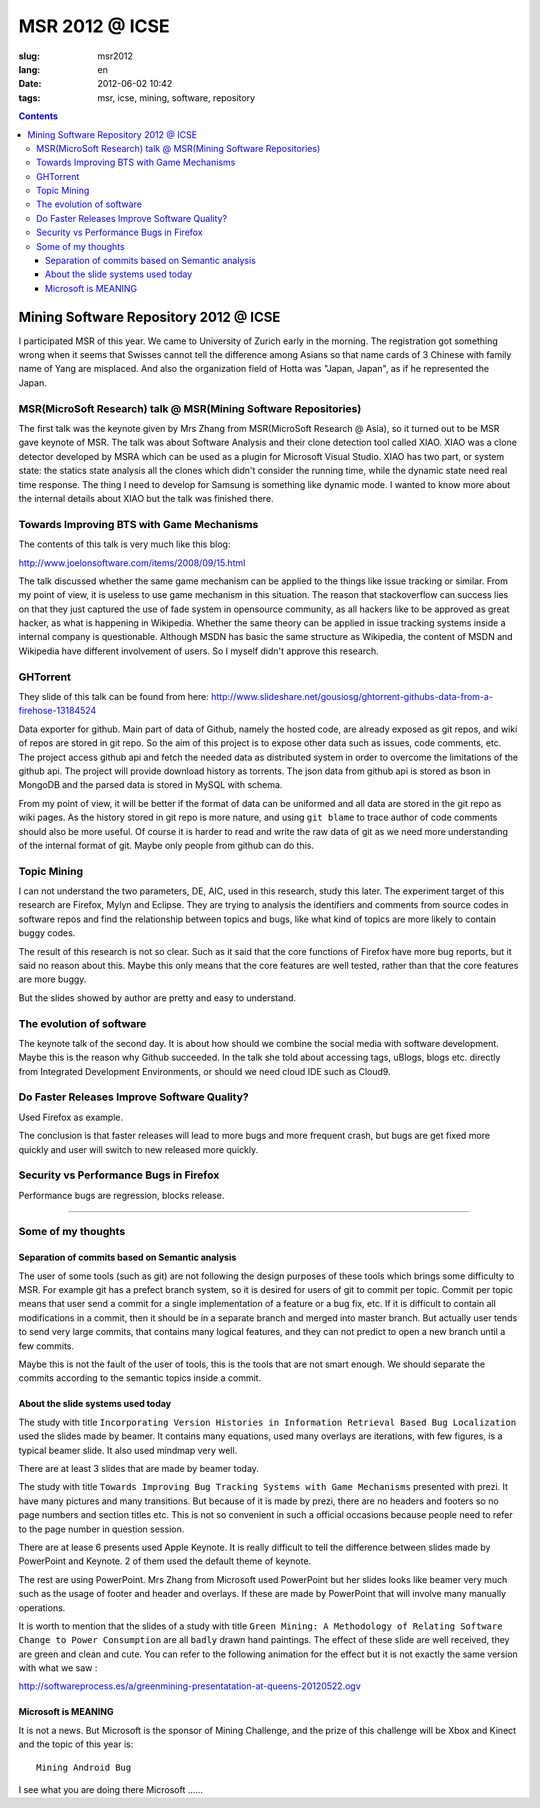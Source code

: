 MSR 2012 @ ICSE 
=======================================================================

:slug: msr2012
:lang: en
:date: 2012-06-02 10:42
:tags: msr, icse, mining, software, repository

.. contents::


Mining Software Repository 2012 @ ICSE
+++++++++++++++++++++++++++++++++++++++

I participated MSR of this year. We came to University of Zurich early
in the morning. The registration got something wrong when it seems that 
Swisses cannot tell the difference among Asians so that name cards of
3 Chinese with family name of Yang are misplaced. And also the 
organization field of Hotta was "Japan, Japan", as if he represented
the Japan.

MSR(MicroSoft Research) talk @ MSR(Mining Software Repositories)
-----------------------------------------------------------------------

The first talk was the keynote given by Mrs Zhang from MSR(MicroSoft 
Research @ Asia), so it turned out to be MSR gave keynote of MSR.
The talk was about Software Analysis and their clone detection tool 
called XIAO. XIAO was a clone detector developed by MSRA which can be
used as a plugin for Microsoft Visual Studio. XIAO has two part, or 
system state: the statics state analysis all the clones which didn't
consider the running time, while the dynamic state need real time response.
The thing I need to develop for Samsung is something like dynamic mode.
I wanted to know more about the internal details about XIAO but the talk
was finished there. 



Towards Improving BTS with Game Mechanisms 
-----------------------------------------------------------------------

The contents of this talk is very much like this blog:

http://www.joelonsoftware.com/items/2008/09/15.html

The talk discussed whether the same game mechanism can be applied to
the things like issue tracking or similar. From my point of view, it
is useless to use game mechanism in this situation. The reason that
stackoverflow can success lies on that they just captured the  use of 
fade system in opensource community, as all hackers like to be approved
as great hacker, as what is happening in Wikipedia. Whether the same 
theory can be applied in issue tracking systems inside a internal 
company is questionable. Although MSDN has basic the same structure 
as Wikipedia, the content of MSDN and Wikipedia have different 
involvement of users. So I myself didn't approve this research.

GHTorrent
-----------------------------------------------------------------------

They slide of this talk can be found from here:
http://www.slideshare.net/gousiosg/ghtorrent-githubs-data-from-a-firehose-13184524

Data exporter for github. Main part of data of Github, namely the hosted 
code, are already exposed as git repos, and wiki of repos are stored in
git repo. So the aim of this project is to expose other data such as 
issues, code comments, etc. The project access github api and fetch the 
needed data as distributed system in order to overcome the limitations 
of the github api. The project will provide download history as torrents.
The json data from github api is stored as bson in MongoDB and the parsed
data is stored in MySQL with schema.

From my point of view, it will be better if the format of data can be 
uniformed and all data are stored in the git repo as wiki pages. 
As the history stored in git repo is more nature, and using ``git blame``
to trace author of code comments should also be more useful. Of course
it is harder to read and write the raw data of git as we need more 
understanding of the internal format of git. Maybe only people from 
github can do this.

Topic Mining
-----------------------------------------------------------------------

I can not understand the two parameters, DE, AIC, used in this research,
study this later. The experiment target of this research are Firefox,
Mylyn and Eclipse. They are trying to analysis the identifiers and 
comments from source codes in software repos and find the relationship
between topics and bugs, like what kind of topics are more likely to 
contain buggy codes.

The result of this research is not so clear. Such as it said that the 
core functions of Firefox have more bug reports, but it said no reason
about this. Maybe this only means that the core features are well 
tested, rather than that the core features are more buggy.

But the slides showed by author are pretty and easy to understand.

The evolution of software
-----------------------------------------------------------------------

The keynote talk of the second day. It is about how should we combine
the social media with software development. Maybe this is the reason
why Github succeeded. In the talk she told about accessing tags, 
uBlogs, blogs etc. directly from Integrated Development Environments,
or should we need cloud IDE such as Cloud9.

Do Faster Releases Improve Software Quality?
-----------------------------------------------------------------------

Used Firefox as example.

The conclusion is that faster releases will lead to more bugs and more
frequent crash, but bugs are get fixed more quickly and user will switch
to new released more quickly.

Security vs Performance Bugs in Firefox
-----------------------------------------------------------------------

Performance bugs are regression, blocks release.

-----------------------------------------------------------------------

Some of my thoughts
-----------------------------------------------------------------------

Separation of commits based on Semantic analysis
~~~~~~~~~~~~~~~~~~~~~~~~~~~~~~~~~~~~~~~~~~~~~~~~~~~~~~~~~~~~~~~~~~~~~~~

The user of some tools (such as git) are not following the design 
purposes of these tools which brings some difficulty to MSR. For example
git has a prefect branch system, so it is desired for users of git to 
commit per topic. Commit per topic means that user send a commit for a 
single implementation of a feature or a bug fix, etc. If it is difficult
to contain all modifications in a commit, then it should be in a 
separate branch and merged into master branch. But actually
user tends to send very large commits, that contains many logical 
features, and they can not predict to open a new branch until a few
commits.

Maybe this is not the fault of the user of tools, this is the tools 
that are not smart enough. We should separate the commits according
to the semantic topics inside a commit. 

About the slide systems used today
~~~~~~~~~~~~~~~~~~~~~~~~~~~~~~~~~~~~~~~~~~~~~~~~~~~~~~~~~~~~~~~~~~~~~~~

The study with title ``Incorporating Version Histories in Information 
Retrieval Based Bug Localization`` used the slides made by beamer. It 
contains many equations, used many overlays are iterations, with few
figures, is a typical beamer slide. It also used mindmap very well.

There are at least 3 slides that are made by beamer today.

The study with title ``Towards Improving Bug Tracking Systems with 
Game Mechanisms`` presented with prezi. It have many pictures and many
transitions. But because of it is made by prezi, there are no headers
and footers so no page numbers and section titles etc. This is not
so convenient in such a official occasions because people need to 
refer to the page number in question session.

There are at lease 6 presents used Apple Keynote. It is really 
difficult to tell the difference between slides made by PowerPoint
and Keynote. 2 of them used the default theme of keynote.

The rest are using PowerPoint. Mrs Zhang from Microsoft used PowerPoint
but her slides looks like beamer very much such as the usage of footer 
and header and overlays. If these are made by PowerPoint that will 
involve many manually operations.

It is worth to mention that the slides of a study with title ``Green 
Mining: A Methodology of Relating Software Change to Power Consumption``
are all ``badly`` drawn hand paintings. The effect of these slide are 
well received, they are green and clean and cute. You can refer to the 
following animation for the effect but it is not exactly the same version
with what we saw : 

http://softwareprocess.es/a/greenmining-presentatation-at-queens-20120522.ogv

Microsoft is MEANING
~~~~~~~~~~~~~~~~~~~~~~~~~~~~~~~~~~~~~~~~~~~~~~~~~~~~~~~~~~~~~~~~~~~~~~~

It is not a news. But Microsoft is the sponsor of Mining Challenge, and
the prize of this challenge will be Xbox and Kinect and the topic of
this year is:

::

        Mining Android Bug

I see what you are doing there Microsoft ......

